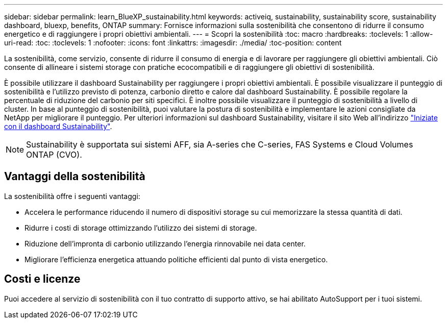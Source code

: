 ---
sidebar: sidebar 
permalink: learn_BlueXP_sustainability.html 
keywords: activeiq, sustainability, sustainability score, sustainability dashboard, bluexp, benefits, ONTAP 
summary: Fornisce informazioni sulla sostenibilità che consentono di ridurre il consumo energetico e di raggiungere i propri obiettivi ambientali. 
---
= Scopri la sostenibilità
:toc: macro
:hardbreaks:
:toclevels: 1
:allow-uri-read: 
:toc: 
:toclevels: 1
:nofooter: 
:icons: font
:linkattrs: 
:imagesdir: ./media/
:toc-position: content


[role="lead"]
La sostenibilità, come servizio, consente di ridurre il consumo di energia e di lavorare per raggiungere gli obiettivi ambientali. Ciò consente di allineare i sistemi storage con pratiche ecocompatibili e di raggiungere gli obiettivi di sostenibilità.

È possibile utilizzare il dashboard Sustainability per raggiungere i propri obiettivi ambientali. È possibile visualizzare il punteggio di sostenibilità e l'utilizzo previsto di potenza, carbonio diretto e calore dal dashboard Sustainability. È possibile regolare la percentuale di riduzione del carbonio per siti specifici. È inoltre possibile visualizzare il punteggio di sostenibilità a livello di cluster. In base al punteggio di sostenibilità, puoi valutare la postura di sostenibilità e implementare le azioni consigliate da NetApp per migliorare il punteggio. Per ulteriori informazioni sul dashboard Sustainability, visitare il sito Web all'indirizzo link:get_started_sustainability_dashboard.html["Iniziate con il dashboard Sustainability"].


NOTE: Sustainability è supportata sui sistemi AFF, sia A-series che C-series, FAS Systems e Cloud Volumes ONTAP (CVO).



== Vantaggi della sostenibilità

La sostenibilità offre i seguenti vantaggi:

* Accelera le performance riducendo il numero di dispositivi storage su cui memorizzare la stessa quantità di dati.
* Ridurre i costi di storage ottimizzando l'utilizzo dei sistemi di storage.
* Riduzione dell'impronta di carbonio utilizzando l'energia rinnovabile nei data center.
* Migliorare l'efficienza energetica attuando politiche efficienti dal punto di vista energetico.




== Costi e licenze

Puoi accedere al servizio di sostenibilità con il tuo contratto di supporto attivo, se hai abilitato AutoSupport per i tuoi sistemi.
